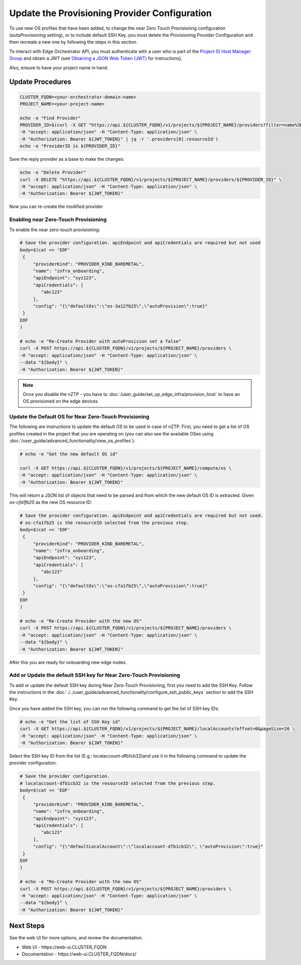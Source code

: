 Update the Provisioning Provider Configuration
===============================================

To use new OS profiles that have been added, to change the near Zero Touch Provisioning configuration (`autoProvisioning` setting), or to include default SSH Key,
you must delete the Provisioning Provider Configuration and then recreate a new one by following the steps in this section.

To interact with Edge Orchestrator API, you must authenticate with a user who is part of the `Project ID Host Manager Group <./shared_iam_groups.html#project-id-host-manager-group>`__ and
obtain a JWT (see `Obtaining a JSON Web Token (JWT) <./shared_gs_iam.html#obtaining-a-json-web-token-jwt>`__ for instructions),

Also, ensure to have your project name in hand.

Update Procedures
-----------------

.. code-block:: shell

   CLUSTER_FQDN=<your-orchestrator-domain-name>
   PROJECT_NAME=<your-project-name>

   echo -e "Find Provider"
   PROVIDER_ID=$(curl -X GET "https://api.${CLUSTER_FQDN}/v1/projects/${PROJECT_NAME}/providers?filter=name%3D%27infra_onboarding%27" \
   -H "accept: application/json" -H "Content-Type: application/json" \
   -H "Authorization: Bearer ${JWT_TOKEN}" | jq -r '.providers[0].resourceId')
   echo -e "ProviderID is ${PROVIDER_ID}"

Save the reply provider as a base to make the changes:

.. code-block:: shell

   echo -e "Delete Provider"
   curl -X DELETE "https://api.${CLUSTER_FQDN}/v1/projects/${PROJECT_NAME}/providers/${PROVIDER_ID}" \
   -H "accept: application/json" -H "Content-Type: application/json" \
   -H "Authorization: Bearer ${JWT_TOKEN}"

Now you can re-create the modified provider

Enabling near Zero-Touch Provisioning
~~~~~~~~~~~~~~~~~~~~~~~~~~~~~~~~~~~~~~~~

To enable the near zero-touch provisioning:

.. code-block:: shell

   # Save the provider configuration. apiEndpoint and apiCredentials are required but not used
   body=$(cat << 'EOF'
    {
        "providerKind": "PROVIDER_KIND_BAREMETAL",
        "name": "infra_onboarding",
        "apiEndpoint": "xyz123",
        "apiCredentials": [
           "abc123"
        ],
        "config": "{\"defaultOs\":\"os-3a12fb25\",\"autoProvision\":true}"
    }
   EOF
   )

   # echo -e "Re-Create Provider with autoProvision set a false"
   curl -X POST https://api.${CLUSTER_FQDN}/v1/projects/${PROJECT_NAME}/providers \
   -H "accept: application/json" -H "Content-Type: application/json" \
   --data "${body}" \
   -H "Authorization: Bearer ${JWT_TOKEN}"

.. note:: Once you disable the nZTP - you have to :doc:`/user_guide/set_up_edge_infra/provision_host` to have an OS provisioned on the edge devices

Update the Default OS for Near Zero-Touch Provisioning
~~~~~~~~~~~~~~~~~~~~~~~~~~~~~~~~~~~~~~~~~~~~~~~~~~~~~~~~

The following are instructions to update the default OS to be used in case of nZTP. First, you need to get a list of OS profiles
created in the project that you are operating on (you can also see the available OSes using :doc:`/user_guide/advanced_functionality/view_os_profiles`):

.. code-block:: shell

   # echo -e "Get the new default OS id"

   curl -X GET https://api.${CLUSTER_FQDN}/v1/projects/${PROJECT_NAME}/compute/os \
   -H "accept: application/json" -H "Content-Type: application/json" \
   -H "Authorization: Bearer ${JWT_TOKEN}"

This will return a JSON list of objects that need to be parsed and from which the new default OS ID is extracted. Given `os-cfa1fb25` as the new OS resource ID:

.. code-block:: shell


   # Save the provider configuration. apiEndpoint and apiCredentials are required but not used.
   # os-cfa1fb25 is the resourceID selected from the previous step.
   body=$(cat << 'EOF'
    {
        "providerKind": "PROVIDER_KIND_BAREMETAL",
        "name": "infra_onboarding",
        "apiEndpoint": "xyz123",
        "apiCredentials": [
           "abc123"
        ],
        "config": "{\"defaultOs\":\"os-cfa1fb25\",\"autoProvision\":true}"
    }
   EOF
   )

   # echo -e "Re-Create Provider with the new OS"
   curl -X POST https://api.${CLUSTER_FQDN}/v1/projects/${PROJECT_NAME}/providers \
   -H "accept: application/json" -H "Content-Type: application/json" \
   --data "${body}" \
   -H "Authorization: Bearer ${JWT_TOKEN}"

After this you are ready for onboarding new edge nodes.

Add or Update the default SSH key for Near Zero-Touch Provisioning
~~~~~~~~~~~~~~~~~~~~~~~~~~~~~~~~~~~~~~~~~~~~~~~~~~~~~~~~~~~~~~~~~~
To add or update the default SSH key during Near Zero-Touch Provisioning, first you need to add the SSH Key.
Follow the instructions in the :doc:`./../user_guide/advanced_functionality/configure_ssh_public_keys` section to add the SSH Key.

Once you have added the SSH key, you can run the following command to get the list of SSH key IDs:

.. code-block:: shell

   # echo -e "Get the list of SSH Key id"
   curl -X GET https://api.${CLUSTER_FQDN}/v1/projects/${PROJECT_NAME}/localAccounts?offset=0&pageSize=20 \
   -H "accept: application/json" -H "Content-Type: application/json" \
   -H "Authorization: Bearer ${JWT_TOKEN}"

Select the SSH key ID from the list (E.g.: localaccount-dfb1cb32)and use it in the following command to update the provider configuration:

.. code-block:: shell

   # Save the provider configuration.
   # localaccount-dfb1cb32 is the resourceID selected from the previous step.
   body=$(cat << 'EOF'
    {
        "providerKind": "PROVIDER_KIND_BAREMETAL",
        "name": "infra_onboarding",
        "apiEndpoint": "xyz123",
        "apiCredentials": [
           "abc123"
        ],
        "config": "{\"defaultLocalAccount\":\"localaccount-dfb1cb32\", \"autoProvision\":true}"
    }
   EOF
   )

   # echo -e "Re-Create Provider with the new OS"
   curl -X POST https://api.${CLUSTER_FQDN}/v1/projects/${PROJECT_NAME}/providers \
   -H "accept: application/json" -H "Content-Type: application/json" \
   --data "${body}" \
   -H "Authorization: Bearer ${JWT_TOKEN}"


Next Steps
----------

See the web UI for more options, and review the documentation.

* Web UI - \https://web-ui.CLUSTER_FQDN
* Documentation - \https://web-ui.CLUSTER_FQDN/docs/
